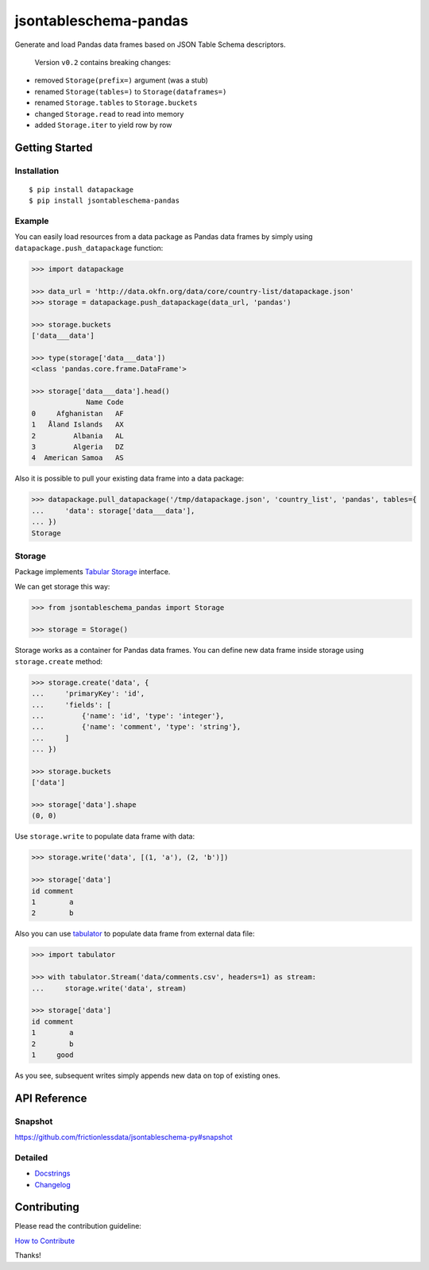 jsontableschema-pandas
======================

| |Travis|
| |Coveralls|
| |PyPi|
| |SemVer|
| |Gitter|

Generate and load Pandas data frames based on JSON Table Schema
descriptors.

    Version ``v0.2`` contains breaking changes:

-  removed ``Storage(prefix=)`` argument (was a stub)
-  renamed ``Storage(tables=)`` to ``Storage(dataframes=)``
-  renamed ``Storage.tables`` to ``Storage.buckets``
-  changed ``Storage.read`` to read into memory
-  added ``Storage.iter`` to yield row by row

Getting Started
---------------

Installation
~~~~~~~~~~~~

::

    $ pip install datapackage
    $ pip install jsontableschema-pandas

Example
~~~~~~~

You can easily load resources from a data package as Pandas data frames
by simply using ``datapackage.push_datapackage`` function:

.. code:: python

    >>> import datapackage

    >>> data_url = 'http://data.okfn.org/data/core/country-list/datapackage.json'
    >>> storage = datapackage.push_datapackage(data_url, 'pandas')

    >>> storage.buckets
    ['data___data']

    >>> type(storage['data___data'])
    <class 'pandas.core.frame.DataFrame'>

    >>> storage['data___data'].head()
                 Name Code
    0     Afghanistan   AF
    1   Åland Islands   AX
    2         Albania   AL
    3         Algeria   DZ
    4  American Samoa   AS

Also it is possible to pull your existing data frame into a data
package:

.. code:: python

    >>> datapackage.pull_datapackage('/tmp/datapackage.json', 'country_list', 'pandas', tables={
    ...     'data': storage['data___data'],
    ... })
    Storage

Storage
~~~~~~~

Package implements `Tabular
Storage <https://github.com/frictionlessdata/jsontableschema-py#storage>`__
interface.

We can get storage this way:

.. code:: python

    >>> from jsontableschema_pandas import Storage

    >>> storage = Storage()

Storage works as a container for Pandas data frames. You can define new
data frame inside storage using ``storage.create`` method:

.. code:: python

    >>> storage.create('data', {
    ...     'primaryKey': 'id',
    ...     'fields': [
    ...         {'name': 'id', 'type': 'integer'},
    ...         {'name': 'comment', 'type': 'string'},
    ...     ]
    ... })

    >>> storage.buckets
    ['data']

    >>> storage['data'].shape
    (0, 0)

Use ``storage.write`` to populate data frame with data:

.. code:: python

    >>> storage.write('data', [(1, 'a'), (2, 'b')])

    >>> storage['data']
    id comment
    1        a
    2        b

Also you can use
`tabulator <https://github.com/frictionlessdata/tabulator-py>`__ to
populate data frame from external data file:

.. code:: python

    >>> import tabulator

    >>> with tabulator.Stream('data/comments.csv', headers=1) as stream:
    ...     storage.write('data', stream)

    >>> storage['data']
    id comment
    1        a
    2        b
    1     good

As you see, subsequent writes simply appends new data on top of existing
ones.

API Reference
-------------

Snapshot
~~~~~~~~

https://github.com/frictionlessdata/jsontableschema-py#snapshot

Detailed
~~~~~~~~

-  `Docstrings <https://github.com/frictionlessdata/jsontableschema-py/tree/master/jsontableschema/storage.py>`__
-  `Changelog <https://github.com/frictionlessdata/jsontableschema-pandas-py/commits/master>`__

Contributing
------------

Please read the contribution guideline:

`How to Contribute <CONTRIBUTING.md>`__

Thanks!

.. |Travis| image:: https://img.shields.io/travis/frictionlessdata/jsontableschema-pandas-py/master.svg
   :target: https://travis-ci.org/frictionlessdata/jsontableschema-pandas-py
.. |Coveralls| image:: http://img.shields.io/coveralls/frictionlessdata/jsontableschema-pandas-py.svg?branch=master
   :target: https://coveralls.io/r/frictionlessdata/jsontableschema-pandas-py?branch=master
.. |PyPi| image:: https://img.shields.io/pypi/v/jsontableschema-pandas.svg
   :target: https://pypi.python.org/pypi/jsontableschema-pandas
.. |SemVer| image:: https://img.shields.io/badge/versions-SemVer-brightgreen.svg
   :target: http://semver.org/
.. |Gitter| image:: https://img.shields.io/gitter/room/frictionlessdata/chat.svg
   :target: https://gitter.im/frictionlessdata/chat

